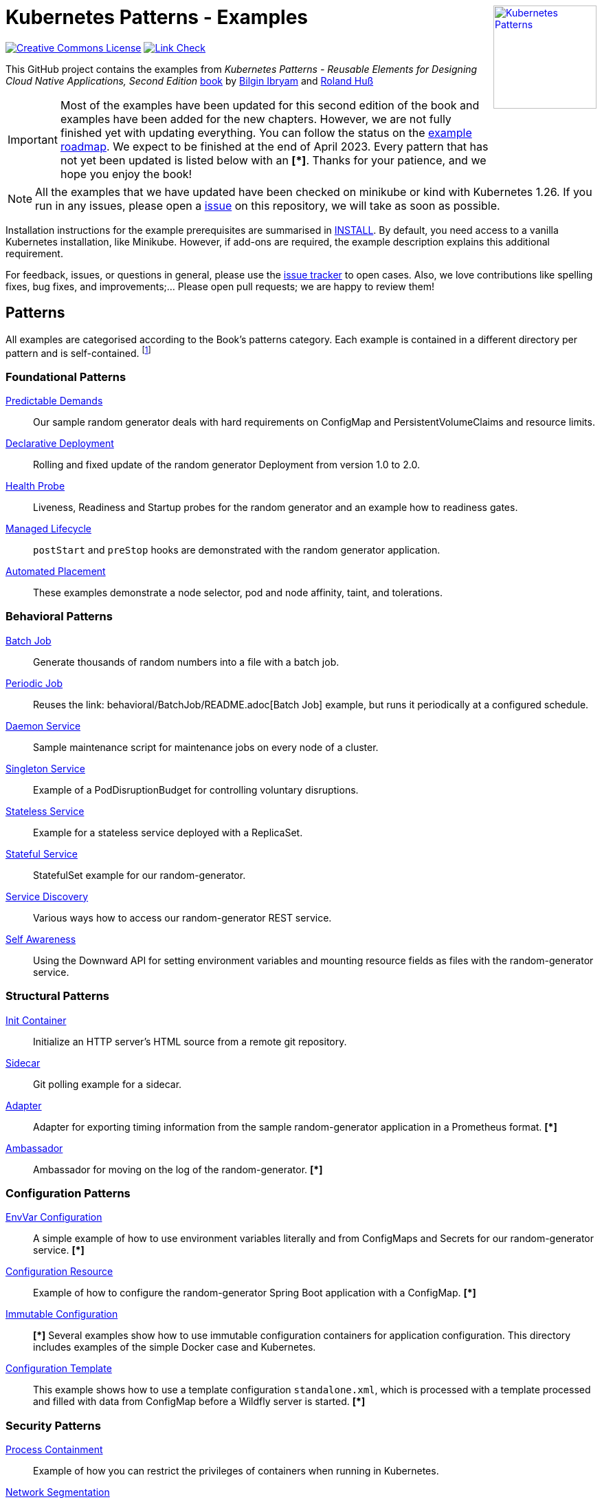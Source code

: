 //pass:[<a rel="license" href="http://creativecommons.org/licenses/by/4.0/"><img alt="Creative Commons License" style="display: block; border-width:0; float: right" align="right" src="https://i.creativecommons.org/l/by/4.0/88x31.png" /></a>]
pass:[<a rel="license" href="https://k8spatterns.io"><img alt="Kubernetes Patterns" style="display: block; border-width:0; float: right; width: 150px;" align="right" src="https://github.com/k8spatterns/k8spatterns.io/raw/master/static/images/cover-small.png" /></a>]

= Kubernetes Patterns - Examples

image:https://i.creativecommons.org/l/by/4.0/88x31.png[Creative Commons License, role="right", link="https://creativecommons.org/licenses/by/4.0/"]
image:https://github.com/k8spatterns/examples/actions/workflows/check_links.yml/badge.svg["Link Check", role="right", link="https://github.com/k8spatterns/examples/actions/workflows/check_links.yml"]

This GitHub project contains the examples from _Kubernetes Patterns - Reusable Elements for Designing Cloud Native Applications, Second Edition_ https://www.amazon.com/_/dp/1098131681?tag=oreilly20-20[book] by https://github.com/bibryam[Bilgin Ibryam] and https://hachyderm.io/@ro14nd[Roland Huß]

IMPORTANT: Most of the examples have been updated for this second edition of the book and examples have been added for the new chapters. However, we are not fully finished yet with updating everything. You can follow the status on the https://github.com/orgs/k8spatterns/projects/2[example roadmap]. We expect to be finished at the end of April 2023. Every pattern that has not yet been updated is listed below with an **[*]**. Thanks for your patience, and we hope you enjoy the book!

NOTE: All the examples that we have updated have been checked on minikube or kind with Kubernetes 1.26. If you run in any issues, please open a https://github.com/k8spatterns/examples/issues[issue] on this repository, we will take as soon as possible. 

Installation instructions for the example prerequisites are summarised in link:INSTALL.adoc[INSTALL].
By default, you need access to a vanilla Kubernetes installation, like Minikube.
However, if add-ons are required, the example description explains this additional requirement.

For feedback, issues, or questions in general, please use the https://github.com/bibryam/k8spatterns/issues[issue tracker] to open cases.
Also, we love contributions like spelling fixes, bug fixes, and improvements;... Please open pull requests; we are happy to review them!

== Patterns

All examples are categorised according to the Book's patterns category.
Each example is contained in a different directory per pattern and is self-contained. footnote:[Examples marked with an "*" are still in progress to be updated. We expect to be finished until the end of April 2023]

=== Foundational Patterns

link:foundational/PredictableDemands/README.adoc[Predictable Demands]::
  Our sample random generator deals with hard requirements on ConfigMap and PersistentVolumeClaims and resource limits.
link:foundational/DeclarativeDeployment/README.adoc[Declarative Deployment]::
  Rolling and fixed update of the random generator Deployment from version 1.0 to 2.0.
link:foundational/HealthProbe/README.adoc[Health Probe]::
  Liveness, Readiness and Startup probes for the random generator and an example how to readiness gates.
link:foundational/ManagedLifecycle/README.adoc[Managed Lifecycle]::
  `postStart` and `preStop` hooks are demonstrated with the random generator application.
link:foundational/AutomatedPlacement/README.adoc[Automated Placement]::
  These examples demonstrate a node selector, pod and node affinity, taint, and tolerations.

=== Behavioral Patterns

link:behavioral/BatchJob/README.adoc[Batch Job]::
  Generate thousands of random numbers into a file with a batch job.
link:behavioral/PeriodicJob/README.adoc[Periodic Job]::
  Reuses the link: behavioral/BatchJob/README.adoc[Batch Job] example, but runs it periodically at a configured schedule.
link:behavioral/DaemonService/README.adoc[Daemon Service]::
  Sample maintenance script for maintenance jobs on every node of a cluster.
link:behavioral/SingletonService/README.adoc[Singleton Service]::
  Example of a PodDisruptionBudget for controlling voluntary disruptions.
link:behavioral/StatelessService/README.adoc[Stateless Service]::
  Example for a stateless service deployed with a ReplicaSet.
link:behavioral/StatefulService/README.adoc[Stateful Service]::
  StatefulSet example for our random-generator.
link:behavioral/ServiceDiscovery/README.adoc[Service Discovery]::
  Various ways how to access our random-generator REST service.
link:behavioral/SelfAwareness/README.adoc[Self Awareness]::
  Using the Downward API for setting environment variables and mounting resource fields as files with the random-generator service.

=== Structural Patterns

link:structural/InitContainer/README.adoc[Init Container]::
  Initialize an HTTP server's HTML source from a remote git repository.
link:structural/Sidecar/README.adoc[Sidecar]::
  Git polling example for a sidecar.
link:structural/Adapter/README.adoc[Adapter]::
  Adapter for exporting timing information from the sample random-generator application in a Prometheus format. **[*]**
link:structural/Ambassador/README.adoc[Ambassador]::
  Ambassador for moving on the log of the random-generator. **[*]**

=== Configuration Patterns

link:configuration/EnvVarConfiguration/README.adoc[EnvVar Configuration]::
  A simple example of how to use environment variables literally and from ConfigMaps and Secrets for our random-generator service. **[*]**
link:configuration/ConfigurationResource/README.adoc[Configuration Resource]::
  Example of how to configure the random-generator Spring Boot application with a ConfigMap. **[*]**
link:configuration/ImmutableConfiguration/README.adoc[Immutable Configuration]:: **[*]**
  Several examples show how to use immutable configuration containers for application configuration. This directory includes examples of the simple Docker case and Kubernetes.
link:configuration/ConfigurationTemplate/README.adoc[Configuration Template]::
  This example shows how to use a template configuration `standalone.xml`, which is processed with a template processed and filled with data from ConfigMap before a Wildfly server is started. **[*]**

=== Security Patterns

link:security/ProcessContainment/README.adoc[Process Containment]::
Example of how you can restrict the privileges of containers when running in Kubernetes.
link:security/NetworkSegmentation/README.adoc[Network Segmentation]::
This example shows you how you can restrict network access to Pods via Network Policies and how to control HTTP traffic with Istio's Authentication Policies.
link:security/SecureConfiguration/README.adoc[Secure Configuration]::
Examples show various techniques for storing configuration data securely in a Kubernetes Cluster. **[*]**
link:security/AccessControl/README.adoc[Access Control]::
Example for Kubernetes' RBAC access control subsystem for controlling the access to the Kubernetes API server. **[*]**

=== Advanced Patterns

link:advanced/Controller/README.adoc[Controller]::
A simple, pure shell-based controller watches ConfigMap resources for changes and restarts Pods using a label selector provided as an annotation. An additional link:advanced/Controller/expose-controller/README.adoc[example controller] exposes an Ingress route when it detects an `exposeService` label attached to the service. **[*]**
link:advanced/Operator/README.adoc[Operator]::
Operator based on the ConfigMap watch link:advanced/Controller/README.adoc[controller] and introduces a CRD ConfigWatcher, which connects a ConfigMap with a set of Pods to restart in case of a config change. **[*]**
link:advanced/ElasticScale/README.adoc[Elastic Scale]::
  Horizontal and vertical scaling examples with the random-generator service. **[*]**
link:advanced/ImageBuilder/README.adoc[Image Builder]::
  These examples demonstrate the setup of a link:advanced/ImageBuilder/openshift/README.adoc[chained build] on OpenShift and use link:advanced/ImageBuilder/knative/README.adoc[Knative build] for doing builds within the cluster. **[*]**


This work is licensed under a https://creativecommons.org/licenses/by/4.0/[Creative Commons Attribution 4.0 International License]
